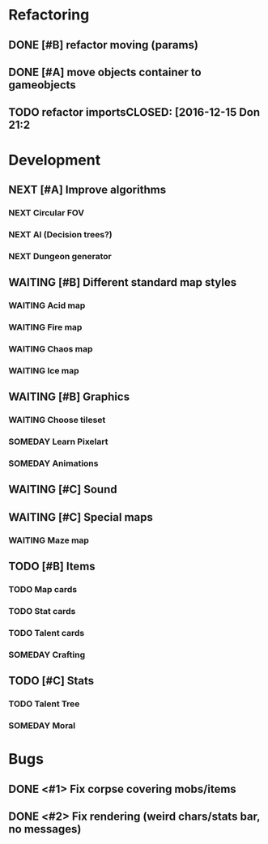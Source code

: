 #+SEQ_TODO:  NEXT(n)  TODO(t)  WAITING(w)  SOMEDAY(s) | DONE(d) CANCELLED(d)

* Refactoring
** DONE [#B] refactor moving (params)
   CLOSED: [2016-12-15 Don 21:24]
** DONE [#A] move objects container to gameobjects
** TODO refactor importsCLOSED: [2016-12-15 Don 21:2
* Development
** NEXT [#A] Improve algorithms
*** NEXT Circular FOV
*** NEXT AI (Decision trees?)
*** NEXT Dungeon generator
** WAITING [#B] Different standard map styles
*** WAITING Acid map
*** WAITING Fire map
*** WAITING Chaos map
*** WAITING Ice map
** WAITING [#B] Graphics
*** WAITING Choose tileset
*** SOMEDAY Learn Pixelart
*** SOMEDAY Animations
** WAITING [#C] Sound
** WAITING [#C] Special maps
*** WAITING Maze map
** TODO [#B] Items
*** TODO Map cards
*** TODO Stat cards
*** TODO Talent cards
*** SOMEDAY Crafting
** TODO [#C] Stats
*** TODO Talent Tree
*** SOMEDAY Moral
* Bugs
** DONE <#1> Fix corpse covering mobs/items
   CLOSED: [2016-12-15 Don 21:28]
** DONE <#2> Fix rendering (weird chars/stats bar, no messages)
   CLOSED: [2016-12-14 Mit 20:22]

